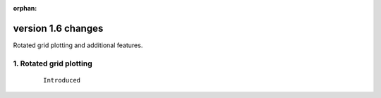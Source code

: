 :orphan:

.. _version_1.6:

version 1.6 changes
*******************

Rotated grid plotting and additional features.


1. Rotated grid plotting
========================

 ::

   Introduced
